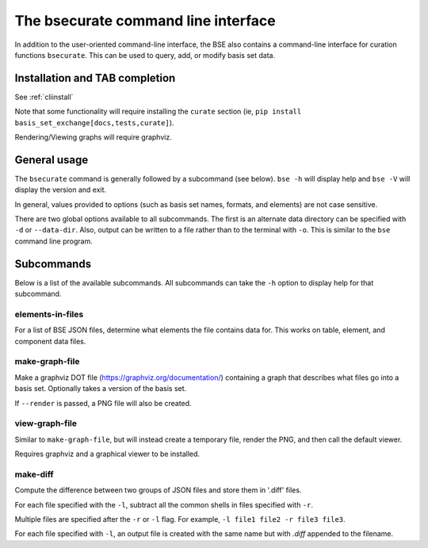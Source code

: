 The bsecurate command line interface
==============================================

In addition to the user-oriented command-line interface, the BSE also
contains a command-line interface for curation functions ``bsecurate``.
This can be used to query, add, or modify basis set data.


Installation and TAB completion
-------------------------------

See :ref:`cliinstall`

Note that some functionality will require installing the ``curate`` section
(ie, ``pip install basis_set_exchange[docs,tests,curate]``).

Rendering/Viewing graphs will require graphviz.


General usage
-------------------

The ``bsecurate`` command is generally followed by a subcommand (see below). ``bse -h`` will display help
and ``bse -V`` will display the version and exit.

.. command-output:: bsecurate -h


In general, values provided to options (such as basis set names, formats, and elements) are
not case sensitive.

There are two global options available to all subcommands. The first is an alternate
data directory can be specified with ``-d`` or ``--data-dir``.
Also, output can be written to a file rather than to the terminal with ``-o``.
This is similar to the ``bse`` command line program.


Subcommands
-------------------

Below is a list of the available subcommands. All subcommands
can take the ``-h`` option to display help for that subcommand.

.. command-output:: bsecurate elements-in-files -h
   :ellipsis: 8


elements-in-files
*******************

For a list of BSE JSON files, determine what elements the file contains data for.
This works on table, element, and component data files.

.. command-output:: DATADIR=`bse get-data-dir`; bsecurate elements-in-files ${DATADIR}/6-31G.0.table.json ${DATADIR}/dunning/*element*json
   :shell:


make-graph-file
******************

Make a graphviz DOT file (https://graphviz.org/documentation/) containing a graph
that describes what files go into a basis set. Optionally takes a version of the basis
set.

If ``--render`` is passed, a PNG file will also be created.

.. command-output:: bsecurate make-graph-file 6-31g graph_631g.dot
.. command-output:: cat graph_631g.dot


view-graph-file
***************

Similar to ``make-graph-file``, but will instead create a temporary file,
render the PNG, and then call the default viewer.

Requires graphviz and a graphical viewer to be installed.


make-diff
***************

Compute the difference between two groups of JSON files and store them in '.diff' files.

For each file specified with the ``-l``, subtract all the common shells in files specified
with ``-r``.

Multiple files are specified after the ``-r`` or ``-l`` flag. For example, ``-l file1 file2 -r file3 file3``.

For each file specified with ``-l``, an output file is created with the same name but with `.diff` appended to the filename.
